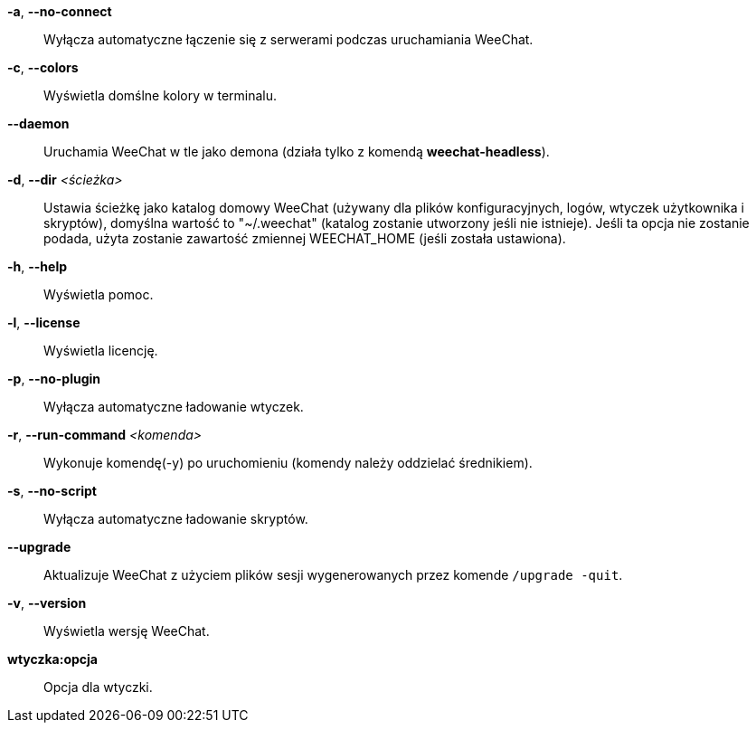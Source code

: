 *-a*, *--no-connect*::
    Wyłącza automatyczne łączenie się z serwerami podczas uruchamiania WeeChat.

*-c*, *--colors*::
    Wyświetla domślne kolory w terminalu.

*--daemon*::
    Uruchamia WeeChat w tle jako demona (działa tylko z komendą *weechat-headless*).

*-d*, *--dir* _<ścieżka>_::
    Ustawia ścieżkę jako katalog domowy WeeChat (używany dla plików
    konfiguracyjnych, logów, wtyczek użytkownika i skryptów), domyślna wartość
    to "~/.weechat" (katalog zostanie utworzony jeśli nie istnieje).
    Jeśli ta opcja nie zostanie podada, użyta zostanie zawartość zmiennej
    WEECHAT_HOME (jeśli została ustawiona).

*-h*, *--help*::
    Wyświetla pomoc.

*-l*, *--license*::
    Wyświetla licencję.

*-p*, *--no-plugin*::
    Wyłącza automatyczne ładowanie wtyczek.

*-r*, *--run-command* _<komenda>_::
    Wykonuje komendę(-y) po uruchomieniu (komendy należy oddzielać średnikiem).

*-s*, *--no-script*::
    Wyłącza automatyczne ładowanie skryptów.

*--upgrade*::
    Aktualizuje WeeChat z użyciem plików sesji wygenerowanych przez komende
    `/upgrade -quit`.

*-v*, *--version*::
    Wyświetla wersję WeeChat.

*wtyczka:opcja*::
    Opcja dla wtyczki.
